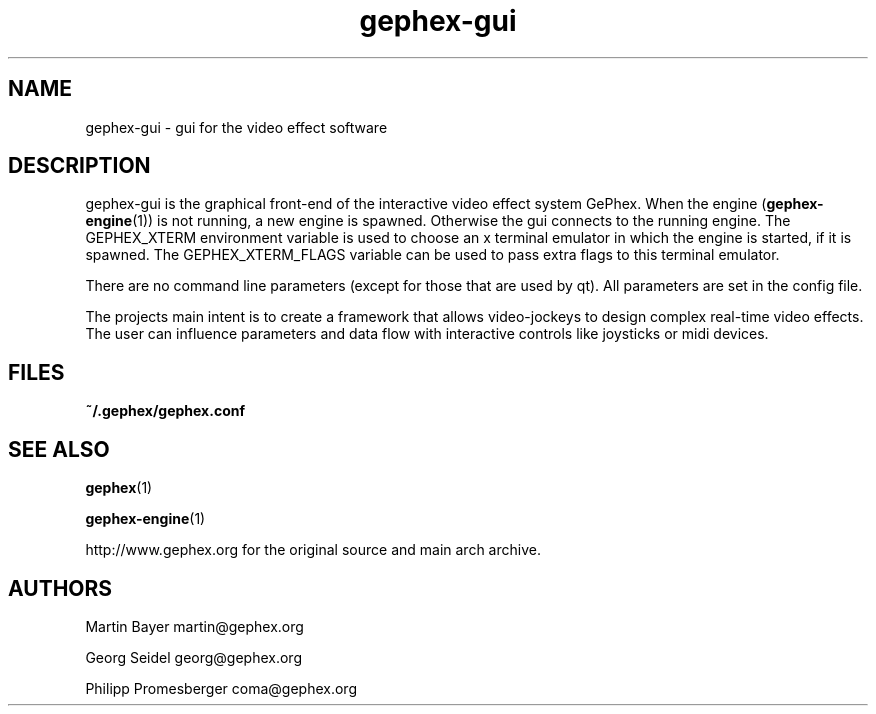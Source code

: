 .TH gephex\-gui 1   
.SH NAME
gephex\-gui \- gui for the video effect software
.SH DESCRIPTION
gephex\-gui
is the graphical front\-end of the interactive video effect system GePhex.
When the engine (\fBgephex\-engine\fR(1)) is not running, a new engine is spawned. Otherwise the gui connects to the running engine.
The GEPHEX_XTERM environment variable is used to choose
an x terminal emulator in which the engine is started,
if it is spawned.
The GEPHEX_XTERM_FLAGS variable can be used to pass extra flags
to this terminal emulator.
.PP
There are no command line parameters (except for those that are used by
qt). All parameters are set in the config file.
.PP
The projects main intent is to create a framework that allows video\-jockeys to design complex real\-time video effects. The user can influence parameters 
and data flow with interactive controls like joysticks or midi devices.
.SH FILES
\fB~/.gephex/gephex.conf\fR
.SH SEE\ ALSO
\fBgephex\fR(1)
.PP
\fBgephex\-engine\fR(1)
.PP
http://www.gephex.org for the original source and main 
arch archive.
.SH AUTHORS
Martin Bayer martin@gephex.org
.PP
Georg Seidel georg@gephex.org
.PP
Philipp Promesberger coma@gephex.org